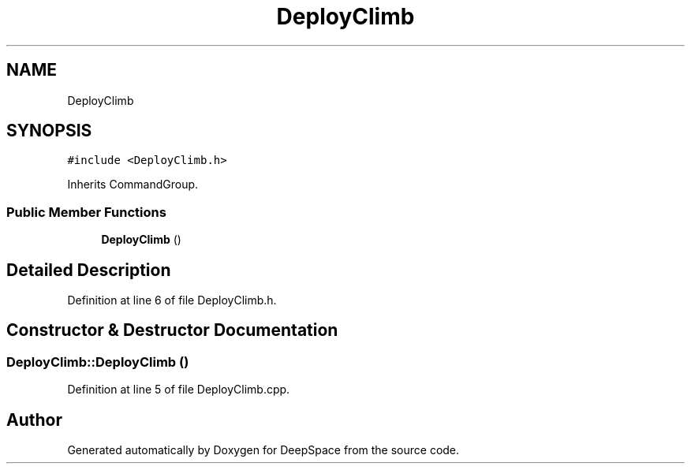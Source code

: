 .TH "DeployClimb" 3 "Fri Feb 22 2019" "Version 2019" "DeepSpace" \" -*- nroff -*-
.ad l
.nh
.SH NAME
DeployClimb
.SH SYNOPSIS
.br
.PP
.PP
\fC#include <DeployClimb\&.h>\fP
.PP
Inherits CommandGroup\&.
.SS "Public Member Functions"

.in +1c
.ti -1c
.RI "\fBDeployClimb\fP ()"
.br
.in -1c
.SH "Detailed Description"
.PP 
Definition at line 6 of file DeployClimb\&.h\&.
.SH "Constructor & Destructor Documentation"
.PP 
.SS "DeployClimb::DeployClimb ()"

.PP
Definition at line 5 of file DeployClimb\&.cpp\&.

.SH "Author"
.PP 
Generated automatically by Doxygen for DeepSpace from the source code\&.
